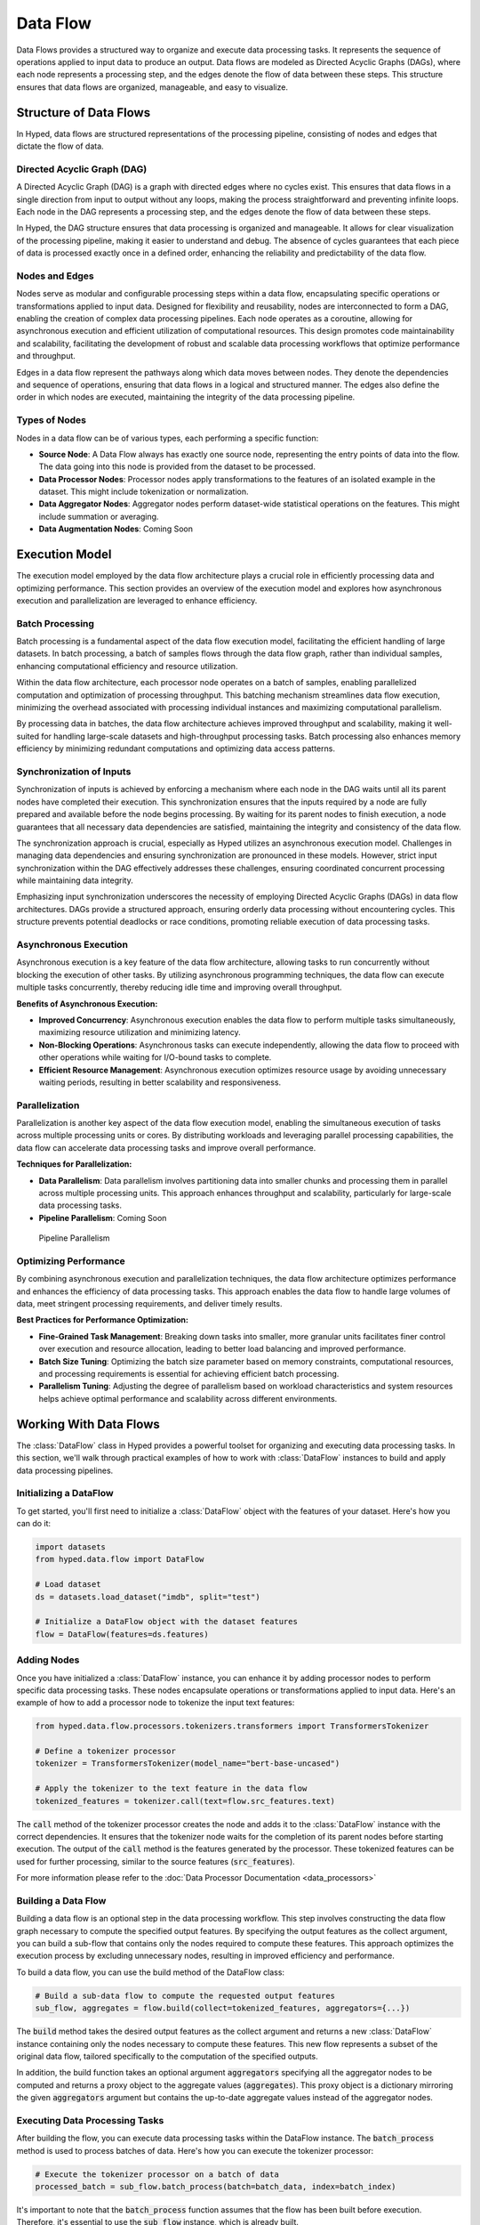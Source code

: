 Data Flow
=========

Data Flows provides a structured way to organize and execute data processing tasks. It represents the sequence of operations applied to input data to produce an output. Data flows are modeled as Directed Acyclic Graphs (DAGs), where each node represents a processing step, and the edges denote the flow of data between these steps. This structure ensures that data flows are organized, manageable, and easy to visualize.

Structure of Data Flows
-----------------------

In Hyped, data flows are structured representations of the processing pipeline, consisting of nodes and edges that dictate the flow of data.

Directed Acyclic Graph (DAG)
~~~~~~~~~~~~~~~~~~~~~~~~~~~~
A Directed Acyclic Graph (DAG) is a graph with directed edges where no cycles exist. This ensures that data flows in a single direction from input to output without any loops, making the process straightforward and preventing infinite loops. Each node in the DAG represents a processing step, and the edges denote the flow of data between these steps.

In Hyped, the DAG structure ensures that data processing is organized and manageable. It allows for clear visualization of the processing pipeline, making it easier to understand and debug. The absence of cycles guarantees that each piece of data is processed exactly once in a defined order, enhancing the reliability and predictability of the data flow.

.. image:: _static/DAG.svg

Nodes and Edges
~~~~~~~~~~~~~~~
Nodes serve as modular and configurable processing steps within a data flow, encapsulating specific operations or transformations applied to input data. Designed for flexibility and reusability, nodes are interconnected to form a DAG, enabling the creation of complex data processing pipelines. Each node operates as a coroutine, allowing for asynchronous execution and efficient utilization of computational resources. This design promotes code maintainability and scalability, facilitating the development of robust and scalable data processing workflows that optimize performance and throughput.

Edges in a data flow represent the pathways along which data moves between nodes. They denote the dependencies and sequence of operations, ensuring that data flows in a logical and structured manner. The edges also define the order in which nodes are executed, maintaining the integrity of the data processing pipeline.


Types of Nodes
~~~~~~~~~~~~~~
Nodes in a data flow can be of various types, each performing a specific function:

- **Source Node**: A Data Flow always has exactly one source node, representing the entry points of data into the flow. The data going into this node is provided from the dataset to be processed.
- **Data Processor Nodes**: Processor nodes apply transformations to the features of an isolated example in the dataset. This might include tokenization or normalization.
- **Data Aggregator Nodes**: Aggregator nodes perform dataset-wide statistical operations on the features. This might include summation or averaging.
- **Data Augmentation Nodes**: Coming Soon


Execution Model
---------------

The execution model employed by the data flow architecture plays a crucial role in efficiently processing data and optimizing performance. This section provides an overview of the execution model and explores how asynchronous execution and parallelization are leveraged to enhance efficiency.

Batch Processing
~~~~~~~~~~~~~~~~

Batch processing is a fundamental aspect of the data flow execution model, facilitating the efficient handling of large datasets. In batch processing, a batch of samples flows through the data flow graph, rather than individual samples, enhancing computational efficiency and resource utilization.

Within the data flow architecture, each processor node operates on a batch of samples, enabling parallelized computation and optimization of processing throughput. This batching mechanism streamlines data flow execution, minimizing the overhead associated with processing individual instances and maximizing computational parallelism.

By processing data in batches, the data flow architecture achieves improved throughput and scalability, making it well-suited for handling large-scale datasets and high-throughput processing tasks. Batch processing also enhances memory efficiency by minimizing redundant computations and optimizing data access patterns.

Synchronization of Inputs
~~~~~~~~~~~~~~~~~~~~~~~~~

Synchronization of inputs is achieved by enforcing a mechanism where each node in the DAG waits until all its parent nodes have completed their execution. This synchronization ensures that the inputs required by a node are fully prepared and available before the node begins processing. By waiting for its parent nodes to finish execution, a node guarantees that all necessary data dependencies are satisfied, maintaining the integrity and consistency of the data flow.

The synchronization approach is crucial, especially as Hyped utilizes an asynchronous execution model. Challenges in managing data dependencies and ensuring synchronization are pronounced in these models. However, strict input synchronization within the DAG effectively addresses these challenges, ensuring coordinated concurrent processing while maintaining data integrity.

Emphasizing input synchronization underscores the necessity of employing Directed Acyclic Graphs (DAGs) in data flow architectures. DAGs provide a structured approach, ensuring orderly data processing without encountering cycles. This structure prevents potential deadlocks or race conditions, promoting reliable execution of data processing tasks.

Asynchronous Execution
~~~~~~~~~~~~~~~~~~~~~~
Asynchronous execution is a key feature of the data flow architecture, allowing tasks to run concurrently without blocking the execution of other tasks. By utilizing asynchronous programming techniques, the data flow can execute multiple tasks concurrently, thereby reducing idle time and improving overall throughput.

**Benefits of Asynchronous Execution:**

- **Improved Concurrency**: Asynchronous execution enables the data flow to perform multiple tasks simultaneously, maximizing resource utilization and minimizing latency.
- **Non-Blocking Operations**: Asynchronous tasks can execute independently, allowing the data flow to proceed with other operations while waiting for I/O-bound tasks to complete.
- **Efficient Resource Management**: Asynchronous execution optimizes resource usage by avoiding unnecessary waiting periods, resulting in better scalability and responsiveness.

.. image:: _static/AsyncExecution.svg

Parallelization
~~~~~~~~~~~~~~~
Parallelization is another key aspect of the data flow execution model, enabling the simultaneous execution of tasks across multiple processing units or cores. By distributing workloads and leveraging parallel processing capabilities, the data flow can accelerate data processing tasks and improve overall performance.

**Techniques for Parallelization:**

- **Data Parallelism**: Data parallelism involves partitioning data into smaller chunks and processing them in parallel across multiple processing units. This approach enhances throughput and scalability, particularly for large-scale data processing tasks.
- **Pipeline Parallelism**: Coming Soon

.. figure:: _static/PipelineParallel.svg

   Pipeline Parallelism

Optimizing Performance
~~~~~~~~~~~~~~~~~~~~~~
By combining asynchronous execution and parallelization techniques, the data flow architecture optimizes performance and enhances the efficiency of data processing tasks. This approach enables the data flow to handle large volumes of data, meet stringent processing requirements, and deliver timely results.

**Best Practices for Performance Optimization:**

- **Fine-Grained Task Management**: Breaking down tasks into smaller, more granular units facilitates finer control over execution and resource allocation, leading to better load balancing and improved performance.
- **Batch Size Tuning**: Optimizing the batch size parameter based on memory constraints, computational resources, and processing requirements is essential for achieving efficient batch processing.
- **Parallelism Tuning**: Adjusting the degree of parallelism based on workload characteristics and system resources helps achieve optimal performance and scalability across different environments.


Working With Data Flows
-----------------------

The :class:`DataFlow` class in Hyped provides a powerful toolset for organizing and executing data processing tasks. In this section, we'll walk through practical examples of how to work with :class:`DataFlow` instances to build and apply data processing pipelines.

Initializing a DataFlow
~~~~~~~~~~~~~~~~~~~~~~~
To get started, you'll first need to initialize a :class:`DataFlow` object with the features of your dataset. Here's how you can do it:

.. code-block:: python

   import datasets
   from hyped.data.flow import DataFlow

   # Load dataset
   ds = datasets.load_dataset("imdb", split="test")

   # Initialize a DataFlow object with the dataset features
   flow = DataFlow(features=ds.features)

Adding Nodes
~~~~~~~~~~~~

Once you have initialized a :class:`DataFlow` instance, you can enhance it by adding processor nodes to perform specific data processing tasks. These nodes encapsulate operations or transformations applied to input data. Here's an example of how to add a processor node to tokenize the input text features:

.. code-block:: python

   from hyped.data.flow.processors.tokenizers.transformers import TransformersTokenizer

   # Define a tokenizer processor
   tokenizer = TransformersTokenizer(model_name="bert-base-uncased")

   # Apply the tokenizer to the text feature in the data flow
   tokenized_features = tokenizer.call(text=flow.src_features.text)

The :code:`call` method of the tokenizer processor creates the node and adds it to the :class:`DataFlow` instance with the correct dependencies. It ensures that the tokenizer node waits for the completion of its parent nodes before starting execution. The output of the :code:`call` method is the features generated by the processor. These tokenized features can be used for further processing, similar to the source features (:code:`src_features`).

For more information please refer to the :doc:`Data Processor Documentation <data_processors>`

Building a Data Flow
~~~~~~~~~~~~~~~~~~~~

Building a data flow is an optional step in the data processing workflow. This step involves constructing the data flow graph necessary to compute the specified output features. By specifying the output features as the collect argument, you can build a sub-flow that contains only the nodes required to compute these features. This approach optimizes the execution process by excluding unnecessary nodes, resulting in improved efficiency and performance.

To build a data flow, you can use the build method of the DataFlow class:

.. code-block:: python

   # Build a sub-data flow to compute the requested output features
   sub_flow, aggregates = flow.build(collect=tokenized_features, aggregators={...})

The :code:`build` method takes the desired output features as the collect argument and returns a new :class:`DataFlow` instance containing only the nodes necessary to compute these features. This new flow represents a subset of the original data flow, tailored specifically to the computation of the specified outputs.

In addition, the build function takes an optional argument :code:`aggregators` specifying all the aggregator nodes to be computed and returns a proxy object to the aggregate values (:code:`aggregates`). This proxy object is a dictionary mirroring the given :code:`aggregators` argument but contains the up-to-date aggregate values instead of the aggregator nodes. 

Executing Data Processing Tasks
~~~~~~~~~~~~~~~~~~~~~~~~~~~~~~~

After building the flow, you can execute data processing tasks within the DataFlow instance. The :code:`batch_process` method is used to process batches of data. Here's how you can execute the tokenizer processor:

.. code-block:: python

   # Execute the tokenizer processor on a batch of data
   processed_batch = sub_flow.batch_process(batch=batch_data, index=batch_index)

It's important to note that the :code:`batch_process` function assumes that the flow has been built before execution. Therefore, it's essential to use the :code:`sub_flow` instance, which is already built.

Applying a Data Flow to a Dataset
~~~~~~~~~~~~~~~~~~~~~~~~~~~~~~~~~

Afterwards, you can apply the data flow to your dataset for processing. The apply method integrates the data flow processing with the dataset. Here's how you can apply the tokenizer flow to the dataset:

.. code-block:: python

   # Apply the data flow to the dataset
   processed_dataset, aggregates = flow.apply(ds, collect=tokenized_features, aggreagtes={...})

The apply method takes the dataset (:code:`ds`) as input and optional arguments such as the :code:`collect` argument. The :code:`collect` argument specifies which features the output dataset should contain. If the data flow has not been built before the collect argument becomes crucial. In such cases, the apply function internally builds the flow with this argument. This means that only the sub-flow required to compute the output features will be executed, and any unnecessary nodes will be pruned before execution.

The :code:`apply` method returns a tuple containing the processed dataset (:code:`processed_dataset`) and a snapshot of the aggregated values after processing the dataset (:code:`aggregates`). The :code:`aggregates` output of the function has the following edge-cases:

 - If the data flow doesn't contain any aggregator nodes, then :code:`aggregates` output is :code:`None`.
 - If the dataset is not an iterable dataset, the :code:`aggregates` output is a snapshot of the aggregated values.
 - If the dataset is iterable, the :code:`aggregates` output is a proxy object of the aggregated values instead of a snapshot. This proxy always links to up-to-date aggregate values.

**Batch Processing**

Batch processing optimizes data flow execution by processing data in batches rather than individual instances. The batch_process method facilitates efficient batch processing within the DataFlow instance.

.. code-block:: python

   # Process data in batches
   processed_dataset, _ = flow.apply(ds, collect=tokenized_features, batch_size=32)

The :code:`batch_size` parameter specifies the number of instances to process in each batch. Adjusting this parameter allows fine-tuning of processing efficiency based on memory constraints and computational resources.

**Data Parallelism**

Data parallelism enhances data processing throughput by concurrently processing multiple data instances across multiple processing units or cores. By partitioning data into smaller chunks and processing them simultaneously, it accelerates large-scale data processing tasks.

.. code-block:: python

   # Apply the data flow with data parallelism
   processed_dataset, _ = flow.apply(ds, collect=tokenized_features, num_proc=4)

Adjust the :code:`num_proc` parameter to optimize parallelism based on available resources and workload characteristics.


Streaming Data for Large Datasets
~~~~~~~~~~~~~~~~~~~~~~~~~~~~~~~~~

For handling datasets larger than available memory, Hyped provides support for streaming data processing. This allows you to efficiently process datasets in a streaming fashion, reading and processing data in smaller, manageable chunks without loading the entire dataset into memory at once.

.. code-block:: python

   from hyped.data.io.writers.json import JsonDatasetWriter

   # Load dataset with streaming enabled
   ds = datasets.load_dataset("imdb", split="train", streaming=True)

   # Apply data pipeline (lazy processing for streamed datasets)
   ds = flow.apply(ds, collect=tokenized_features)

   # Write processed examples to disk using 4 worker processes
   JsonDatasetWriter("dump/", num_proc=4).consume(ds)

In this example, the :code:`load_dataset` function is called with the :code:`streaming=True` argument, enabling streaming mode for dataset loading. The apply method is then used to apply the data flow pipeline to the streamed dataset. Since the dataset is streamed, the processing is performed lazily as the data is read, allowing for efficient memory usage.

Finally, the processed examples are written to disk using the :class:`JsonDatasetWriter`, which supports parallel processing with the specified number of worker processes (:code:`num_proc=4`). This enables efficient writing of processed data to disk while leveraging multiple CPU cores for faster execution.

Visualizing Data Flows
~~~~~~~~~~~~~~~~~~~~~~

Before diving into data flow visualization, let's first create a more complex data flow for demonstration purposes. In the following example, we'll construct a data flow that involves template application and tokenization:

.. code-block:: python

   import datasets
   from hyped.data.flow import DataFlow
   from hyped.data.flow.ops import collect
   from hyped.data.flow.processors.tokenizers.transformers import TransformersTokenizer
   from hyped.data.flow.processors.templates.jinja2 import Jinja2

   # Create a more complex data flow for visualization
   complex_flow = DataFlow(features=ds.features)

   # Separate the input features
   text = collect({"text": complex_flow.src_features.text})
   label = collect({"label": complex_flow.src_features.label})

   # Apply template
   input_tmpl = Jinja2(template="Input: {{ inputs.text }}").call(features=text)
   label_tmpl = Jinja2(template="Label: {{ inputs.label }}").call(features=label)

   # Apply tokenizer
   tokenizer = TransformersTokenizer(tokenizer="gpt2")
   encoding = tokenizer.call(
      text=input_tmpl.rendered,
      text_pair=label_tmpl.rendered
   )

Once the data flow is constructed, you can visualize it using the :code:`plot()` method. This method generates a visualization of the data flow graph using matplotlib:

.. code-block::

   # Visualize the data flow
   complex_flow.plot()

The resulting visualization provides insights into the structure of the data flow, including the sequence of operations and data dependencies. This visualization aids in understanding and debugging complex data processing pipelines.

.. image:: _static/flow.pdf